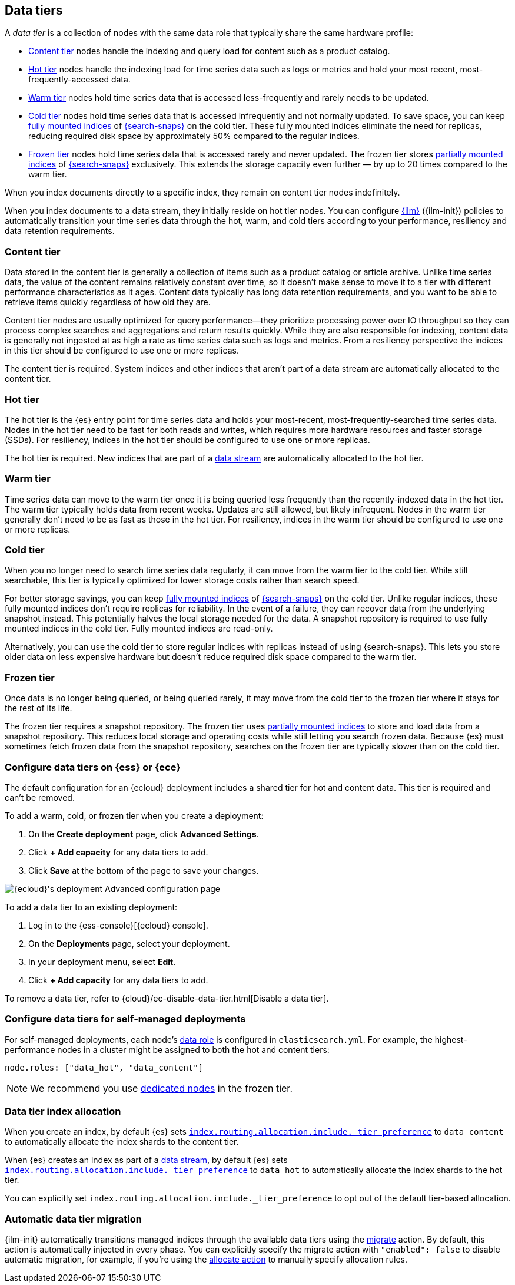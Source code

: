 [role="xpack"]
[[data-tiers]]
== Data tiers

A _data tier_ is a collection of nodes with the same data role that
typically share the same hardware profile:

* <<content-tier, Content tier>> nodes handle the indexing and query load for content such as a product catalog.
* <<hot-tier, Hot tier>> nodes handle the indexing load for time series data such as logs or metrics
and hold your most recent, most-frequently-accessed data.
* <<warm-tier, Warm tier>> nodes hold time series data that is accessed less-frequently
and rarely needs to be updated.
* <<cold-tier,Cold tier>> nodes hold time series data that is accessed
infrequently and not normally updated. To save space, you can keep
<<fully-mounted,fully mounted indices>> of
<<ilm-searchable-snapshot,{search-snaps}>> on the cold tier. These fully mounted
indices eliminate the need for replicas, reducing required disk space by
approximately 50% compared to the regular indices.
* <<frozen-tier, Frozen tier>> nodes hold time series data that is accessed 
rarely and never updated. The frozen tier stores <<partially-mounted,partially
mounted indices>> of <<ilm-searchable-snapshot,{search-snaps}>> exclusively.
This extends the storage capacity even further — by up to 20 times compared to
the warm tier. 

When you index documents directly to a specific index, they remain on content tier nodes indefinitely.

When you index documents to a data stream, they initially reside on hot tier nodes.
You can configure <<index-lifecycle-management, {ilm}>> ({ilm-init}) policies
to automatically transition your time series data through the hot, warm, and cold tiers
according to your performance, resiliency and data retention requirements.

[discrete]
[[content-tier]]
=== Content tier

Data stored in the content tier is generally a collection of items such as a product catalog or article archive.
Unlike time series data, the value of the content remains relatively constant over time,
so it doesn't make sense to move it to a tier with different performance characteristics as it ages.
Content data typically has long data retention requirements, and you want to be able to retrieve
items quickly regardless of how old they are.

Content tier nodes are usually optimized for query performance--they prioritize processing power over IO throughput
so they can process complex searches and aggregations and return results quickly.
While they are also responsible for indexing, content data is generally not ingested at as high a rate
as time series data such as logs and metrics. From a resiliency perspective the indices in this
tier should be configured to use one or more replicas.

The content tier is required. System indices and other indices that aren't part
of a data stream are automatically allocated to the content tier.

[discrete]
[[hot-tier]]
=== Hot tier

The hot tier is the {es} entry point for time series data and holds your most-recent,
most-frequently-searched time series data.
Nodes in the hot tier need to be fast for both reads and writes,
which requires more hardware resources and faster storage (SSDs).
For resiliency, indices in the hot tier should be configured to use one or more replicas.

The hot tier is required. New indices that are part of a <<data-streams,
data stream>> are automatically allocated to the hot tier.

[discrete]
[[warm-tier]]
=== Warm tier

Time series data can move to the warm tier once it is being queried less frequently
than the recently-indexed data in the hot tier.
The warm tier typically holds data from recent weeks.
Updates are still allowed, but likely infrequent.
Nodes in the warm tier generally don't need to be as fast as those in the hot tier.
For resiliency, indices in the warm tier should be configured to use one or more replicas.

[discrete]
[[cold-tier]]
=== Cold tier

When you no longer need to search time series data regularly, it can move from
the warm tier to the cold tier. While still searchable, this tier is typically
optimized for lower storage costs rather than search speed.

For better storage savings, you can keep <<fully-mounted,fully mounted indices>>
of <<ilm-searchable-snapshot,{search-snaps}>> on the cold tier. Unlike regular
indices, these fully mounted indices don't require replicas for reliability. In
the event of a failure, they can recover data from the underlying snapshot
instead. This potentially halves the local storage needed for the data. A
snapshot repository is required to use fully mounted indices in the cold tier.
Fully mounted indices are read-only.

Alternatively, you can use the cold tier to store regular indices with replicas instead
of using {search-snaps}. This lets you store older data on less expensive hardware
but doesn't reduce required disk space compared to the warm tier.

[discrete]
[[frozen-tier]]
=== Frozen tier

Once data is no longer being queried, or being queried rarely, it may move from
the cold tier to the frozen tier where it stays for the rest of its life.

The frozen tier requires a snapshot repository.
The frozen tier uses <<partially-mounted,partially mounted indices>> to store
and load data from a snapshot repository. This reduces local storage and
operating costs while still letting you search frozen data. Because {es} must
sometimes fetch frozen data from the snapshot repository, searches on the frozen
tier are typically slower than on the cold tier.

[discrete]
[[configure-data-tiers-cloud]]
=== Configure data tiers on {ess} or {ece}

The default configuration for an {ecloud} deployment includes a shared tier for
hot and content data. This tier is required and can't be removed.

To add a warm, cold, or frozen tier when you create a deployment:

. On the **Create deployment** page, click **Advanced Settings**.

. Click **+ Add capacity** for any data tiers to add.

. Click **Save** at the bottom of the page to save your changes.

[role="screenshot"]
image::images/data-tiers/ess-advanced-config-data-tiers.png[{ecloud}'s deployment Advanced configuration page,align=center]

To add a data tier to an existing deployment:

. Log in to the {ess-console}[{ecloud} console].

. On the **Deployments** page, select your deployment.

. In your deployment menu, select **Edit**.

. Click **+ Add capacity** for any data tiers to add.

To remove a data tier, refer to {cloud}/ec-disable-data-tier.html[Disable a data
tier].

[discrete]
[[configure-data-tiers-on-premise]]
=== Configure data tiers for self-managed deployments

For self-managed deployments, each node's <<data-node,data role>> is configured
in `elasticsearch.yml`. For example, the highest-performance nodes in a cluster
might be assigned to both the hot and content tiers:

[source,yaml]
----
node.roles: ["data_hot", "data_content"]
----

NOTE: We recommend you use <<data-frozen-node,dedicated nodes>> in the frozen
tier.

[discrete]
[[data-tier-allocation]]
=== Data tier index allocation

When you create an index, by default {es} sets
<<tier-preference-allocation-filter, `index.routing.allocation.include._tier_preference`>>
to `data_content` to automatically allocate the index shards to the content tier.

When {es} creates an index as part of a <<data-streams, data stream>>,
by default {es} sets
<<tier-preference-allocation-filter, `index.routing.allocation.include._tier_preference`>>
to `data_hot` to automatically allocate the index shards to the hot tier.

You can explicitly set `index.routing.allocation.include._tier_preference`
to opt out of the default tier-based allocation.

[discrete]
[[data-tier-migration]]
=== Automatic data tier migration

{ilm-init} automatically transitions managed
indices through the available data tiers using the <<ilm-migrate, migrate>> action.
By default, this action is automatically injected in every phase.
You can explicitly specify the migrate action with `"enabled": false` to disable automatic migration,
for example, if you're using the <<ilm-allocate, allocate action>> to manually
specify allocation rules.
